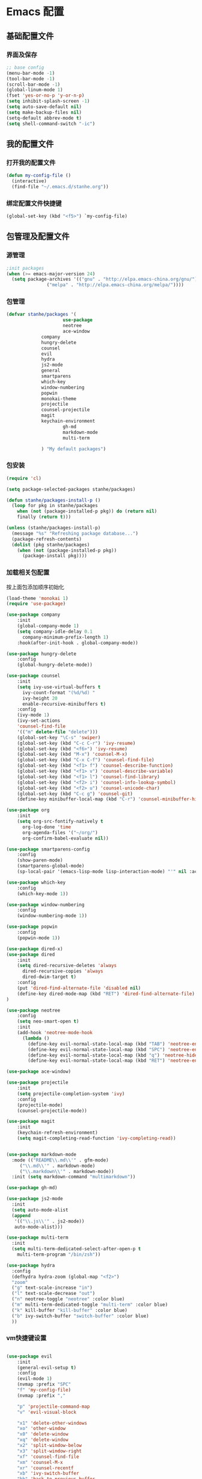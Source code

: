 * Emacs 配置
** 基础配置文件
*** 界面及保存
#+BEGIN_SRC emacs-lisp
;; base config
(menu-bar-mode -1)
(tool-bar-mode -1)
(scroll-bar-mode -1)
(global-linum-mode 1)
(fset 'yes-or-no-p 'y-or-n-p)
(setq inhibit-splash-screen -1)
(setq auto-save-default nil)
(setq make-backup-files nil)
(setq-default abbrev-mode t)
(setq shell-command-switch "-ic")
#+END_SRC
** 我的配置文件
*** 打开我的配置文件
 #+BEGIN_SRC emacs-lisp
(defun my-config-file ()
  (interactive)
  (find-file "~/.emacs.d/stanhe.org"))
 #+END_SRC
*** 绑定配置文件快捷键
#+BEGIN_SRC emacs-lisp
(global-set-key (kbd "<f5>") `my-config-file)
#+END_SRC
** 包管理及配置文件
*** 源管理
#+BEGIN_SRC emacs-lisp
;init packages
(when (>= emacs-major-version 24)
  (setq package-archives '(("gnu" . "http://elpa.emacs-china.org/gnu/")
			   ("melpa" . "http://elpa.emacs-china.org/melpa/"))))
#+END_SRC
*** 包管理
#+BEGIN_SRC emacs-lisp
(defvar stanhe/packages '(
                     use-package
                     neotree
                     ace-window
		     company
		     hungry-delete
		     counsel
		     evil
		     hydra
		     js2-mode
		     general
		     smartparens
		     which-key
		     window-numbering
		     popwin
		     monokai-theme
		     projectile
		     counsel-projectile
		     magit
		     keychain-environment
                     gh-md
                     markdown-mode
                     multi-term

		     ) "My default packages")

#+END_SRC
*** 包安装
#+BEGIN_SRC emacs-lisp
(require 'cl)

(setq package-selected-packages stanhe/packages)

(defun stanhe/packages-install-p ()
  (loop for pkg in stanhe/packages
	when (not (package-installed-p pkg)) do (return nil)
	finally (return t)))

(unless (stanhe/packages-install-p)
  (message "%s" "Refreshing package database...")
  (package-refresh-contents)
  (dolist (pkg stanhe/packages)
    (when (not (package-installed-p pkg))
      (package-install pkg))))
#+END_SRC
    
*** 加载相关包配置
    按上面包添加顺序初始化
#+BEGIN_SRC emacs-lisp
  (load-theme 'monokai 1)
  (require 'use-package)

  (use-package company
      :init
      (global-company-mode 1)
      (setq company-idle-delay 0.1
	    company-minimum-prefix-length 1)
      :hook(after-init-hook . global-company-mode))

  (use-package hungry-delete
      :config
      (global-hungry-delete-mode))

  (use-package counsel
      :init
      (setq ivy-use-virtual-buffers t
	    ivy-count-format "(%d/%d) "
	    ivy-height 20
	    enable-recursive-minibuffers t)
      :config 
      (ivy-mode 1)
      (ivy-set-actions
	  'counsel-find-file
	  '(("m" delete-file "delete")))
      (global-set-key "\C-s" 'swiper)
      (global-set-key (kbd "C-c C-r") 'ivy-resume)
      (global-set-key (kbd "<f6>") 'ivy-resume)
      (global-set-key (kbd "M-x") 'counsel-M-x)
      (global-set-key (kbd "C-x C-f") 'counsel-find-file)
      (global-set-key (kbd "<f1> f") 'counsel-describe-function)
      (global-set-key (kbd "<f1> v") 'counsel-describe-variable)
      (global-set-key (kbd "<f1> l") 'counsel-find-library)
      (global-set-key (kbd "<f2> i") 'counsel-info-lookup-symbol)
      (global-set-key (kbd "<f2> u") 'counsel-unicode-char)
      (global-set-key (kbd "C-c g") 'counsel-git)
      (define-key minibuffer-local-map (kbd "C-r") 'counsel-minibuffer-history))

  (use-package org
      :init
      (setq org-src-fontify-natively t
	    org-log-done 'time
	    org-agenda-files '("~/org/")
	    org-confirm-babel-evaluate nil))

  (use-package smartparens-config
      :config
      (show-paren-mode)
      (smartparens-global-mode)
      (sp-local-pair '(emacs-lisp-mode lisp-interaction-mode) "'" nil :actions nil))

  (use-package which-key
      :config
      (which-key-mode 1))

  (use-package window-numbering
      :config
      (window-numbering-mode 1))

  (use-package popwin
      :config
      (popwin-mode 1))

  (use-package dired-x)
  (use-package dired
      :init
      (setq dired-recursive-deletes 'always
	    dired-recursive-copies 'always
	    dired-dwim-target t)
      :config
      (put 'dired-find-alternate-file 'disabled nil)
      (define-key dired-mode-map (kbd "RET") 'dired-find-alternate-file)
  )

  (use-package neotree
      :config
      (setq neo-smart-open t)
      :init
      (add-hook 'neotree-mode-hook
	    (lambda ()
	      (define-key evil-normal-state-local-map (kbd "TAB") 'neotree-enter)
	      (define-key evil-normal-state-local-map (kbd "SPC") 'neotree-enter)
	      (define-key evil-normal-state-local-map (kbd "q") 'neotree-hide)
	      (define-key evil-normal-state-local-map (kbd "RET") 'neotree-enter))))

  (use-package ace-window)

  (use-package projectile
      :init
      (setq projectile-completion-system 'ivy)
      :config
      (projectile-mode)
      (counsel-projectile-mode))

  (use-package magit
      :init
      (keychain-refresh-environment)
      (setq magit-completing-read-function 'ivy-completing-read))


  (use-package markdown-mode
    :mode (("README\\.md\\'" . gfm-mode)
	   ("\\.md\\'" . markdown-mode)
	   ("\\.markdown\\'" . markdown-mode))
    :init (setq markdown-command "multimarkdown"))

  (use-package gh-md)

  (use-package js2-mode
    :init
    (setq auto-mode-alist
	(append
	 '(("\\.js\\'" . js2-mode))
	 auto-mode-alist)))

  (use-package multi-term
    :init
    (setq multi-term-dedicated-select-after-open-p t
	  multi-term-program "/bin/zsh"))

  (use-package hydra
    :config
    (defhydra hydra-zoom (global-map "<f2>")
    "zoom"
    ("g" text-scale-increase "in")
    ("l" text-scale-decrease "out")
    ("n" neotree-toggle "neotree" :color blue)
    ("m" multi-term-dedicated-toggle "multi-term" :color blue)
    ("k" kill-buffer "kill-buffer" :color blue)
    ("b" ivy-switch-buffer "switch-buffer" :color blue)
    ))

#+END_SRC
*** vm快捷键设置
#+BEGIN_SRC emacs-lisp

  (use-package evil
      :init
      (general-evil-setup t)
      :config 
      (evil-mode 1)
      (nvmap :prefix "SPC"
	  "f" 'my-config-file)
      (nvmap :prefix ","

	  "p" 'projectile-command-map
	  "v" 'evil-visual-block

	  "x1" 'delete-other-windows
	  "xo" 'other-window
	  "x0" 'delete-window
	  "xq" 'delete-window
	  "x2" 'split-window-below
	  "x3" 'split-window-right
	  "xf" 'counsel-find-file
	  "xm" 'counsel-M-x
	  "xr" 'counsel-recentf
	  "xb" 'ivy-switch-buffer
	  "bb" 'back-to-previous-buffer
	  "xB" 'list-buffers
	  "xd" 'dired
	  "xj" 'dired-jump
	  "xs" 'save-buffer
	  "xc" 'save-buffers-kill-terminal
	  "xk" 'kill-buffer
	  "xe" 'eval-last-sexp

	  "aw" 'ace-swap-window
	  "eb" 'eval-buffer
	  "cg" 'counsel-git
	  "oa" 'org-agenda

	  "nf" 'neotree-find
	  "nt" 'neotree-toggle
	  "ns" 'neotree-hidden-file-toggle
	  "ng" 'neotree-refresh
	  "nd" 'neotree-delete-node
	  "nr" 'neotree-rename-node
	  "nc" 'neotree-create-node
	  "sv" 'neotree-enter-vertical-split
	  "sh" 'neotree-enter-horizontal-split
	  "gs" 'magit-status

	  "mm" 'multi-term
	  "mf" 'multi-term-next
	  "mb" 'multi-term-prev
	  "ms" 'multi-term-dedicated-select
	  "mt" 'multi-term-dedicated-toggle
      )
  )

#+END_SRC
** 优化 And Function
*** 优化快捷键
#+BEGIN_SRC emacs-lisp
(global-set-key (kbd "C-h") 'delete-backward-char)
(global-set-key (kbd "M-/") 'hippie-expand)
#+END_SRC
*** Function
#+BEGIN_SRC emacs-lisp
;; back buffer
(defun back-to-previous-buffer ()
       (interactive)
       (switch-to-buffer nil))
;; show paren in function
(define-advice show-paren-function (:around (fn) fix-show-paren-function)
"Highlight enclosing parens."
(cond ((looking-at-p "\\s(") (funcall fn))
	(t (save-excursion
	    (ignore-errors (backward-up-list))
	    (funcall fn)))))
;; skeleton	    
(define-skeleton 1src
    "Input src"
    ""
    "#+BEGIN_SRC emacs-lisp \n"
    _ "\n"
    "#+END_SRC")
(define-skeleton 1java
    "Input src"
    ""
    "#+HEADER: :classname\n"
    "#+BEGIN_SRC java \n"
    _ "\n"
    "#+END_SRC")
(define-abbrev org-mode-abbrev-table "isrc" "" '1src)
(define-abbrev org-mode-abbrev-table "ijava" "" '1java)
;; hippie expand
(setq hippie-expand-try-function-list '(try-expand-debbrev
					try-expand-debbrev-all-buffers
					try-expand-debbrev-from-kill
					try-complete-file-name-partially
					try-complete-file-name
					try-expand-all-abbrevs
					try-expand-list
					try-expand-line
					try-complete-lisp-symbol-partially
					try-complete-lisp-symbol))
#+END_SRC
    
    
